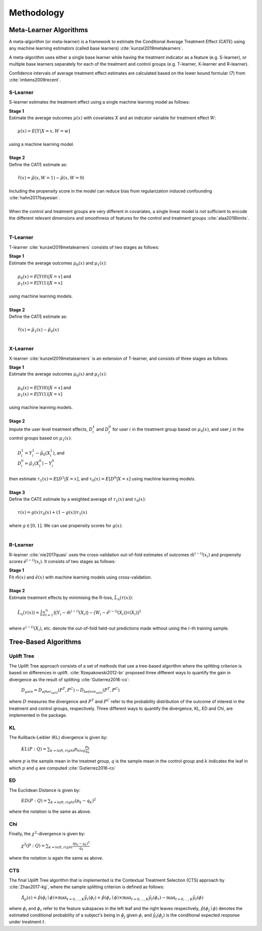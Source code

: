 ===========
Methodology
===========

Meta-Learner Algorithms
-----------------------

A meta-algorithm (or meta-learner) is a framework to estimate the Conditional Average Treatment Effect (CATE) using any machine learning estimators (called base learners) :cite:`kunzel2019metalearners`.

A meta-algorithm uses either a single base learner while having the treatment indicator as a feature (e.g. S-learner), or multiple base learners separately for each of the treatment and control groups (e.g. T-learner, X-learner and R-learner).

Confidence intervals of average treatment effect estimates are calculated based on the lower bound formular (7) from :cite:`imbens2009recent`.

S-Learner
~~~~~~~~~

S-learner estimates the treatment effect using a single machine learning model as follows:

| **Stage 1**
| Estimate the average outcomes :math:`\mu(x)` with covariates :math:`X` and an indicator variable for treatment effect :math:`W`:
|
|   :math:`\mu(x) = E[Y|X=x,W=w]`
|
| using a machine learning model.
|
| **Stage 2**
| Define the CATE estimate as:
|
|   :math:`\hat\tau(x) = \hat\mu(x, W=1) - \hat\mu(x, W=0)`
|
| Including the propensity score in the model can reduce bias from regularization induced confounding :cite:`hahn2017bayesian`.
|
| When the control and treatment groups are very different in covariates, a single linear model is not sufficient to encode the different relevant dimensions and smoothness of features for the control and treatment groups :cite:`alaa2018limits`.
|

T-Learner
~~~~~~~~~

T-learner :cite:`kunzel2019metalearners` consists of two stages as follows:

| **Stage 1**
| Estimate the average outcomes :math:`\mu_0(x)` and :math:`\mu_1(x)`:
|
|   :math:`\mu_0(x) = E[Y(0)|X=x]` and
|   :math:`\mu_1(x) = E[Y(1)|X=x]`
|
| using machine learning models.
|
| **Stage 2**
| Define the CATE estimate as:
|
|   :math:`\hat\tau(x) = \hat\mu_1(x) - \hat\mu_0(x)`
|

X-Learner
~~~~~~~~~

X-learner :cite:`kunzel2019metalearners` is an extension of T-learner, and consists of three stages as follows:

| **Stage 1**
| Estimate the average outcomes :math:`\mu_0(x)` and :math:`\mu_1(x)`:
|
|   :math:`\mu_0(x) = E[Y(0)|X=x]` and
|   :math:`\mu_1(x) = E[Y(1)|X=x]`
|
| using machine learning models.
|
| **Stage 2**
| Impute the user level treatment effects, :math:`D^1_i` and :math:`D^0_j` for user :math:`i` in the treatment group based on :math:`\mu_0(x)`, and user :math:`j` in the control groups based on :math:`\mu_1(x)`:
|
|   :math:`D^1_i = Y^1_i - \hat\mu_0(X^1_i)`, and
|   :math:`D^0_i = \hat\mu_1(X^0_i) - Y^0_i`
|
| then estimate :math:`\tau_1(x) = E[D^1|X=x]`, and :math:`\tau_0(x) = E[D^0|X=x]` using machine learning models.
|
| **Stage 3**
| Define the CATE estimate by a weighted average of :math:`\tau_1(x)` and :math:`\tau_0(x)`:
|
|   :math:`\tau(x) = g(x)\tau_0(x) + (1 - g(x))\tau_1(x)`
|
| where :math:`g \in [0, 1]`. We can use propensity scores for :math:`g(x)`.
|

R-Learner
~~~~~~~~~

R-learner :cite:`nie2017quasi` uses the cross-validation out-of-fold estimates of outcomes :math:`\hat{m}^{(-i)}(x_i)` and propensity scores :math:`\hat{e}^{(-i)}(x_i)`. It consists of two stages as follows:

| **Stage 1**
| Fit :math:`\hat{m}(x)` and :math:`\hat{e}(x)` with machine learning models using cross-validation.
|
| **Stage 2**
| Estimate treatment effects by minimising the R-loss, :math:`\hat{L}_n(\tau(x))`:
|
|   :math:`\hat{L}_n(\tau(x)) = \frac{1}{n} \sum^n_{i=1}\big(\big(Y_i - \hat{m}^{(-i)}(X_i)\big) - \big(W_i - \hat{e}^{(-i)}(X_i)\big)\tau(X_i)\big)^2`
|
| where :math:`e^{(-i)}(X_i)`, etc. denote the out-of-fold held-out predictions made without using the :math:`i`-th training sample.


Tree-Based Algorithms
---------------------

Uplift Tree
~~~~~~~~~~~

The Uplift Tree approach consists of a set of methods that use a tree-based algorithm where the splitting criterion is based on differences in uplift. :cite:`Rzepakowski2012-br` proposed three different ways to quantify the gain in divergence as the result of splitting :cite:`Gutierrez2016-co`:

   :math:`D_{gain} = D_{after_split} (P^T, P^C) - D_{before_split}(P^T, P^C)`

where :math:`D` measures the divergence and :math:`P^T` and :math:`P^C` refer to the probability distribution of the outcome of interest in the treatment and control groups, respectively. Three different ways to quantify the divergence, KL, ED and Chi, are implemented in the package.

KL
~~~
The Kullback-Leibler (KL) divergence is given by:

   :math:`KL(P : Q) = \sum_{k=left, right}p_klog\frac{p_k}{q_k}`

where :math:`p` is the sample mean in the treatmet group, :math:`q` is the sample mean in the control group and :math:`k` indicates the leaf in which :math:`p` and :math:`q` are computed :cite:`Gutierrez2016-co`

ED
~~~
The Euclidean Distance is given by:

   :math:`ED(P : Q) = \sum_{k=left, right}(p_k - q_k)^2`

where the notation is the same as above.

Chi
~~~
Finally, the :math:`\chi^2`-divergence is given by:

   :math:`\chi^2(P : Q) = \sum_{k=left, right}\frac{(p_k - q_k)^2}{q_k}`

where the notation is again the same as above.

CTS
~~~

The final Uplift Tree algorithm that is implemented is the Contextual Treatment Selection (CTS) approach by :cite:`Zhao2017-kg`, where the sample splitting criterion is defined as follows:

   :math:`\hat{\Delta}_{\mu}(s) = \hat{p}(\phi_l \mid \phi) \times \max_{t=0, ..., K}\hat{y}_t(\phi_l) + \hat{p}(\phi_r \mid \phi) \times \max_{t=0, ..., K}\hat{y}_t(\phi_r) -  \max_{t=0, ..., K}\hat{y}_t(\phi)`

where :math:`\phi_l` and :math:`\phi_r` refer to the feature subspaces in the left leaf and the right leaves respectively, :math:`\hat{p}(\phi_j \mid \phi)` denotes the estimated conditional probability of a subject's being in :math:`\phi_j` given :math:`\phi`, and :math:`\hat{y}_t(\phi_j)` is the conditional expected response under treatment :math:`t`.
